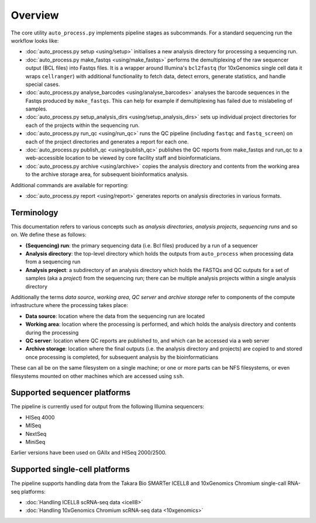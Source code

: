 ********
Overview
********

The core utility ``auto_process.py`` implements pipeline stages
as subcommands. For a standard sequencing run the workflow looks
like:

* :doc:`auto_process.py setup <using/setup>` initialises
  a new analysis directory for processing a sequencing
  run.

* :doc:`auto_process.py make_fastqs <using/make_fastqs>`
  performs the demultiplexing of the raw sequencer output
  (BCL files) into Fastqs files. It is a wrapper around
  Illumina's ``bcl2fastq`` (for 10xGenomics single cell
  data it wraps ``cellranger``) with additional
  functionality to fetch data, detect errors, generate
  statistics, and handle special cases.

* :doc:`auto_process.py analyse_barcodes <using/analyse_barcodes>`
  analyses the barcode sequences in the Fastqs produced
  by ``make_fastqs``. This can help for example if
  demultiplexing has failed due to mislabeling of samples.

* :doc:`auto_process.py setup_analysis_dirs <using/setup_analysis_dirs>`
  sets up individual project directories for each of the
  projects within the sequencing run.

* :doc:`auto_process.py run_qc <using/run_qc>` runs the
  QC pipeline (including ``fastqc`` and ``fastq_screen``)
  on each of the project directories and generates a report
  for each one.

* :doc:`auto_process.py publish_qc <using/publish_qc>`
  publishes the QC reports from make_fastqs and run_qc
  to a web-accessible location to be viewed by core
  facility staff and bioinformaticians.

* :doc:`auto_process.py archive <using/archive>` copies
  the analysis directory and contents from the working
  area to the archive storage area, for subsequent
  bioinformatics analysis.

Additional commands are available for reporting:

* :doc:`auto_process.py report <using/report>` generates
  reports on analysis directories in various formats.

===========
Terminology
===========

This documentation refers to various concepts such as
*analysis directories*, *analysis projects*,
*sequencing runs* and so on. We define these as
follows:

* **(Sequencing) run**: the primary sequencing data (i.e.
  Bcl files) produced by a run of a sequencer
* **Analysis directory**: the top-level directory which
  holds the outputs from ``auto_process`` when processing
  data from a sequencing run
* **Analysis project**: a subdirectory of an analysis
  directory which holds the FASTQs and QC outputs for
  a set of samples (aka a *project*) from the sequencing
  run; there can be multiple analysis projects within a
  single analysis directory

Additionally the terms *data source*, *working area*,
*QC server* and *archive storage* refer to components of
the compute infrastructure where the processing takes
place:

* **Data source**: location where the data from the
  sequencing run are located
* **Working area**: location where the processing is
  performed, and which holds the analysis directory
  and contents during the processing
* **QC server**: location where QC reports are published
  to, and which can be accessed via a web server
* **Archive storage**: location where the final outputs
  (i.e. the analysis directory and projects) are copied
  to and stored once processing is completed, for
  subsequent analysis by the bioinformaticians

These can all be on the same filesystem on a single machine;
or one or more parts can be NFS filesystems, or even
filesystems mounted on other machines which are accessed
using ``ssh``.

=============================
Supported sequencer platforms
=============================

The pipeline is currently used for output from the following
Illumina sequencers:

* HISeq 4000
* MISeq
* NextSeq
* MiniSeq

Earlier versions have been used on GAIIx and HISeq 2000/2500.

===============================
Supported single-cell platforms
===============================

The pipeline supports handling data from the Takara Bio SMARTer
ICELL8 and 10xGenomics Chromium single-call RNA-seq platforms:

* :doc:`Handling ICELL8 scRNA-seq data <icell8>`
* :doc:`Handling 10xGenomics Chromium scRNA-seq data <10xgenomics>`
